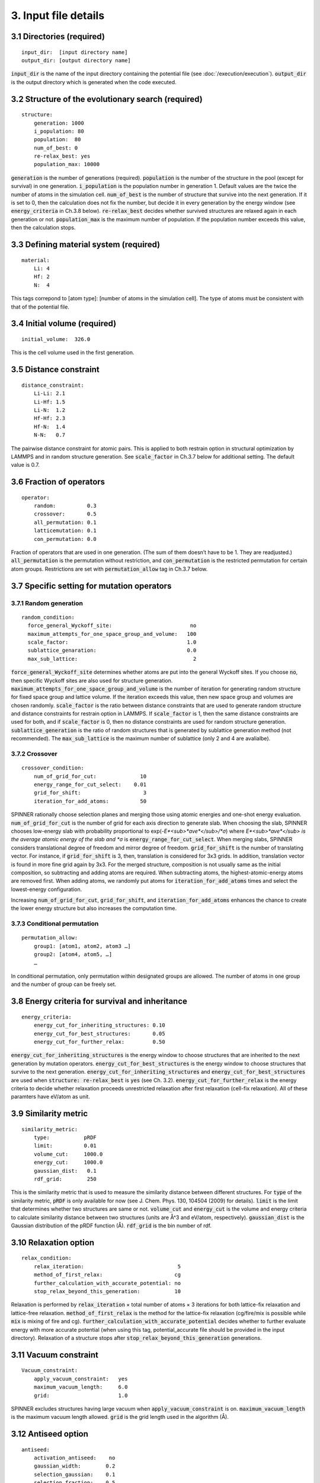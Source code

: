 =====================
3. Input file details
=====================

3.1 Directories (required)
==========================

::

  input_dir:  [input directory name]
  output_dir: [output directory name]

:code:`input_dir` is the name of the input directory containing the potential file (see :doc:`/execution/execution`). :code:`output_dir` is the output directory which is generated when the code executed.


3.2 Structure of the evolutionary search (required)
===================================================

::

  structure:
      generation: 1000
      i_population: 80
      population:  80
      num_of_best: 0
      re-relax_best: yes
      population_max: 10000

:code:`generation` is the number of generations (required). :code:`population` is the number of the structure in the pool (except for survival) in one generation. :code:`i_population` is the population number in generation 1. Default values are the twice the number of atoms in the simulation cell. :code:`num_of_best` is the number of structure that survive into the next generation. If it is set to 0, then the calculation does not fix the number, but decide it in every generation by the energy window (see :code:`energy_criteria` in Ch.3.8 below). :code:`re-relax_best` decides whether survived structures are relaxed again in each generation or not. :code:`population_max` is the maximum number of population. If the population number exceeds this value, then the calculation stops.


3.3 Defining material system (required)
=======================================

::

  material:
      Li: 4
      Hf: 2
      N:  4

This tags correpond to [atom type]:  [number of atoms in the simulation cell]. The type of atoms must be consistent with that of the potential file.


3.4 Initial volume (required)
=============================

::

  initial_volume:  326.0

This is the cell volume used in the first generation.


3.5 Distance constraint
=======================

::

  distance_constraint:
      Li-Li: 2.1
      Li-Hf: 1.5
      Li-N:  1.2
      Hf-Hf: 2.3
      Hf-N:  1.4
      N-N:   0.7

The pairwise distance constraint for atomic pairs. This is applied to both restrain option in structural optimization by LAMMPS and in random structure generation. See :code:`scale_factor` in Ch.3.7 below for additional setting. The default value is 0.7.


3.6 Fraction of operators
=========================

::

  operator:
      random:          0.3
      crossover:       0.5
      all_permutation: 0.1
      latticemutation: 0.1
      con_permutation: 0.0

Fraction of operators that are used in one generation. (The sum of them doesn’t have to be 1. They are readjusted.) :code:`all_permutation` is the permutation without restriction, and :code:`con_permutation` is the restricted permutation for certain atom groups. Restrictions are set with :code:`permutation_allow` tag in Ch.3.7 below.


3.7 Specific setting for mutation operators
===========================================

3.7.1 Random generation
-----------------------

::

  random_condition:
    force_general_Wyckoff_site:                         no
    maximum_attempts_for_one_space_group_and_volume:   100
    scale_factor:                                      1.0
    sublattice_genaration:                             0.0
    max_sub_lattice:                                     2

:code:`force_general_Wyckoff_site` determines whether atoms are put into the general Wyckoff sites. If you choose :code:`no`, then specific Wyckoff sites are also used for structure generation. :code:`maximum_attempts_for_one_space_group_and_volume` is the number of iteration for generating random structure for fixed space group and lattice volume. If the iteration exceeds this value, then new space group and volumes are chosen randomly. :code:`scale_factor` is the ratio between distance constraints that are used to generate random structure and distance constraints for restrain option in LAMMPS. If :code:`scale_factor` is 1, then the same distance constraints are used for both, and if :code:`scale_factor` is 0, then no distance constraints are used for random structure generation. :code:`sublattice_generation` is the ratio of random structures that is generated by sublattice generation method (not recommended). The :code:`max_sub_lattice` is the maximum number of sublattice (only 2 and 4 are avalialbe).

3.7.2 Crossover
---------------

::

  crossover_condition:
      num_of_grid_for_cut:              10
      energy_range_for_cut_select:    0.01
      grid_for_shift:                    3
      iteration_for_add_atoms:          50

SPINNER rationally choose selection planes and merging those using atomic energies and one-shot energy evaluation. :code:`num_of_grid_for_cut` is the number of grid for each axis direction to generate slab. When choosing the slab, SPINNER chooses low-energy slab with probability proportional to exp(-*E*<sub>*ave*</sub>/*σ*) where *E*<sub>*ave*</sub> is the average atomic energy of the slab and *σ* is :code:`energy_range_for_cut_select`. When merging slabs, SPINNER considers translational degree of freedom and mirror degree of freedom. :code:`grid_for_shift` is the number of translating vector. For instance, if :code:`grid_for_shift` is 3, then, translation is considered for 3x3 grids. In addition, translation vector is found in more fine grid again by 3x3. For the merged structure, composition is not usually same as the initial composition, so subtracting and adding atoms are required. When subtracting atoms, the highest-atomic-energy atoms are removed first. When adding atoms, we randomly put atoms for :code:`iteration_for_add_atoms` times and select the lowest-energy configuration.

Increasing :code:`num_of_grid_for_cut`, :code:`grid_for_shift`, and :code:`iteration_for_add_atoms` enhances the chance to create the lower energy structure but also increases the computation time.

3.7.3 Conditional permutation
-----------------------------

::

  permutation_allow:
      group1: [atom1, atom2, atom3 …]
      group2: [atom4, atom5, …]
      …

In conditional permutation, only permutation within designated groups are allowed. The number of atoms in one group and the number of group can be freely set.


3.8 Energy criteria for survival and inheritance
================================================

::

  energy_criteria:
      energy_cut_for_inheriting_structures: 0.10
      energy_cut_for_best_structures:       0.05
      energy_cut_for_further_relax:         0.50

:code:`energy_cut_for_inheriting_structures` is the energy window to choose structures that are inherited to the next generation by mutation operators. :code:`energy_cut_for_best_structures` is the energy window to choose structures that survive to the next generation. :code:`energy_cut_for_inheriting_structures` and :code:`energy_cut_for_best_structures` are used when :code:`structure: re-relax_best` is :code:`yes` (see Ch. 3.2). :code:`energy_cut_for_further_relax` is the energy criteria to decide whether relaxation proceeds unrestricted relaxation after first relaxation (cell-fix relaxation). All of these paramters have eV/atom as  unit.


3.9 Similarity metric
=====================

::

  similarity_metric:
      type:           pRDF
      limit:          0.01
      volume_cut:     1000.0
      energy_cut:     1000.0
      gaussian_dist:   0.1
      rdf_grid:        250

This is the similarity metric that is used to measure the similarity distance between different structures. For :code:`type` of the similarity metric, :code:`pRDF` is only available for now (see J. Chem. Phys. 130, 104504 (2009) for details). :code:`limit` is the limit that determines whether two structures are same or not. :code:`volume_cut` and :code:`energy_cut` is the volume and energy criteria to calculate similarity distance between two structures (units are Å^3 and eV/atom, respectively). :code:`gaussian_dist` is the Gaussian distribution of the pRDF function (Å). :code:`rdf_grid` is the bin number of rdf.


3.10 Relaxation option
======================

::

  relax_condition:
      relax_iteration:                              5
      method_of_first_relax:                       cg
      further_calculation_with_accurate_potential: no
      stop_relax_beyond_this_generation:           10

Relaxation is performed by :code:`relax_iteration` × total number of atoms  × 3 iterations for both lattice-fix relaxation and lattice-free relaxation. :code:`method_of_first_relax` is the method for the lattice-fix relaxation (cg/fire/mix is possible while :code:`mix` is mixing of fire and cg). :code:`further_calculation_with_accurate_potential` decides whether to further evaluate energy with more accurate potential (when using this tag, potential_accurate file should be provided in the input directory). Relaxation of a structure stops after :code:`stop_relax_beyond_this_generation` generations.


3.11 Vacuum constraint
======================

::

  Vacuum_constraint:
      apply_vacuum_constraint:   yes
      maximum_vacuum_length:     6.0
      grid:                      1.0

SPINNER excludes structures having large vacuum when :code:`apply_vacuum_constraint` is on. :code:`maximum_vacuum_length` is the maximum vacuum length allowed. :code:`grid` is the grid length used in the algorithm (Å).

3.12 Antiseed option
====================

::

  antiseed:
      activation_antiseed:    no
      gaussian_width:        0.2
      selection_gaussian:    0.1
      selection_fraction:    0.5

SPINNER switches on antiseed option when :code:`activation_antiseed` is set to :code:`yes`. :code:`gaussian_width` and :code:`selection_gaussian` represents *σ* and *σ*<sub>*A*<\sub>, which are described equation 1 of our publication [arXiv:2107.02594]. Antiseed option is useful when generating training set for refining NNP but not recommended when proceeding long generation of evolutionary algorithm for finding optimal structure.

3.13 Continue calculation
=========================

::

  continue:
      ogirinal_dir:    [original directory]
      continue_num:    100

:code:`original_dir` is the directory that one wants to start the calculation. :code:`continue_num` is the starting generation. New calculation results are written in :code:`output_dir`. :code:`original_dir` and :code:`output_dir` can be same.


